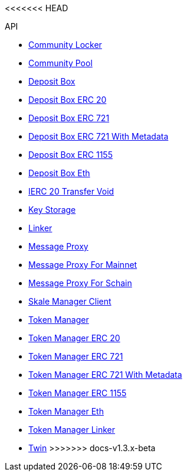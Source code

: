 <<<<<<< HEAD
=======
.API
* xref:schain/CommunityLocker.adoc[Community Locker]
* xref:mainnet/CommunityPool.adoc[Community Pool]
* xref:mainnet/DepositBox.adoc[Deposit Box]
* xref:mainnet/DepositBoxes/DepositBoxERC20.adoc[Deposit Box ERC 20]
* xref:mainnet/DepositBoxes/DepositBoxERC721.adoc[Deposit Box ERC 721]
* xref:mainnet/DepositBoxes/DepositBoxERC721WithMetadata.adoc[Deposit Box ERC 721 With Metadata]
* xref:mainnet/DepositBoxes/DepositBoxERC1155.adoc[Deposit Box ERC 1155]
* xref:mainnet/DepositBoxes/DepositBoxEth.adoc[Deposit Box Eth]
* xref:mainnet/DepositBoxes/IERC20TransferVoid.adoc[IERC 20 Transfer Void]
* xref:schain/KeyStorage.adoc[Key Storage]
* xref:mainnet/Linker.adoc[Linker]
* xref:MessageProxy.adoc[Message Proxy]
* xref:mainnet/MessageProxyForMainnet.adoc[Message Proxy For Mainnet]
* xref:schain/MessageProxyForSchain.adoc[Message Proxy For Schain]
* xref:mainnet/SkaleManagerClient.adoc[Skale Manager Client]
* xref:schain/TokenManager.adoc[Token Manager]
* xref:schain/TokenManagers/TokenManagerERC20.adoc[Token Manager ERC 20]
* xref:schain/TokenManagers/TokenManagerERC721.adoc[Token Manager ERC 721]
* xref:schain/TokenManagers/TokenManagerERC721WithMetadata.adoc[Token Manager ERC 721 With Metadata]
* xref:schain/TokenManagers/TokenManagerERC1155.adoc[Token Manager ERC 1155]
* xref:schain/TokenManagers/TokenManagerEth.adoc[Token Manager Eth]
* xref:schain/TokenManagerLinker.adoc[Token Manager Linker]
* xref:mainnet/Twin.adoc[Twin]
>>>>>>> docs-v1.3.x-beta
